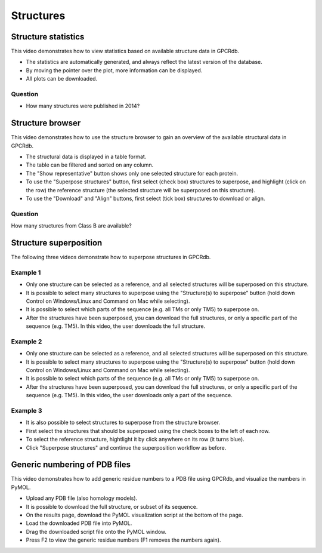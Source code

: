 Structures
==========

Structure statistics
--------------------

This video demonstrates how to view statistics based on available structure data in GPCRdb.

* The statistics are automatically generated, and always reflect the latest version of the database.

* By moving the pointer over the plot, more information can be displayed.

* All plots can be downloaded.

.. raw:: html

    <video width="1024" height="768" controls>
      <source src="https://files.gpcrdb.org/video/structures1.mp4" type="video/mp4">
    Your browser does not support the video tag.
    </video>

Question
^^^^^^^^

* How many structures were published in 2014?

Structure browser
-----------------

This video demonstrates how to use the structure browser to gain an overview of the available structural data in GPCRdb.

* The structural data is displayed in a table format.

* The table can be filtered and sorted on any column.

* The "Show representative" button shows only one selected structure for each protein.

* To use the "Superpose structures" button, first select (check box) structures to superpose, and highlight (click on
  the row) the reference structure (the selected structure will be superposed on this structure).

* To use the "Download" and "Align" buttons, first select (tick box) structures to download or align.

.. raw:: html

    <video width="1024" height="768" controls>
      <source src="https://files.gpcrdb.org/video/structures2.mp4" type="video/mp4">
    Your browser does not support the video tag.
    </video>

Question
^^^^^^^^

How many structures from Class B are available?

Structure superposition
-----------------------

The following three videos demonstrate how to superpose structures in GPCRdb.

Example 1
^^^^^^^^^

* Only one structure can be selected as a reference, and all selected structures will be superposed on this structure.

* It is possible to select many structures to superpose using the "Structure(s) to superpose" button (hold down
  Control on Windows/Linux and Command on Mac while selecting).

* It is possible to select which parts of the sequence (e.g. all TMs or only TM5) to superpose on.

* After the structures have been superposed, you can download the full structures, or only a specific part of the
  sequence (e.g. TM5). In this video, the user downloads the full structure.

.. raw:: html

    <video width="1024" height="768" controls>
      <source src="https://files.gpcrdb.org/video/structures3.mp4" type="video/mp4">
    Your browser does not support the video tag.
    </video>

Example 2
^^^^^^^^^

* Only one structure can be selected as a reference, and all selected structures will be superposed on this structure.

* It is possible to select many structures to superpose using the "Structure(s) to superpose" button (hold down
  Control on Windows/Linux and Command on Mac while selecting).

* It is possible to select which parts of the sequence (e.g. all TMs or only TM5) to superpose on.

* After the structures have been superposed, you can download the full structures, or only a specific part of the
  sequence (e.g. TM5). In this video, the user downloads only a part of the sequence.

.. raw:: html

    <video width="1024" height="768" controls>
      <source src="https://files.gpcrdb.org/video/structures4.mp4" type="video/mp4">
    Your browser does not support the video tag.
    </video>

Example 3
^^^^^^^^^

* It is also possible to select structures to superpose from the structure browser.

* First select the structures that should be superposed using the check boxes to the left of each row.

* To select the reference structure, hightlight it by click anywhere on its row (it turns blue).

* Click "Superpose structures" and continue the superposition workflow as before.

.. raw:: html

    <video width="1024" height="768" controls>
      <source src="https://files.gpcrdb.org/video/structures5.mp4" type="video/mp4">
    Your browser does not support the video tag.
    </video>

Generic numbering of PDB files
------------------------------

This video demonstrates how to add generic residue numbers to a PDB file using GPCRdb, and visualize the numbers in
PyMOL.

* Upload any PDB file (also homology models).

* It is possible to download the full structure, or subset of its sequence.

* On the results page, download the PyMOL visualization script at the bottom of the page.

* Load the downloaded PDB file into PyMOL.

* Drag the downloaded script file onto the PyMOL window.

* Press F2 to view the generic residue numbers (F1 removes the numbers again).

.. raw:: html

    <video width="1024" height="768" controls>
      <source src="https://files.gpcrdb.org/video/structures6.mp4" type="video/mp4">
    Your browser does not support the video tag.
    </video>
